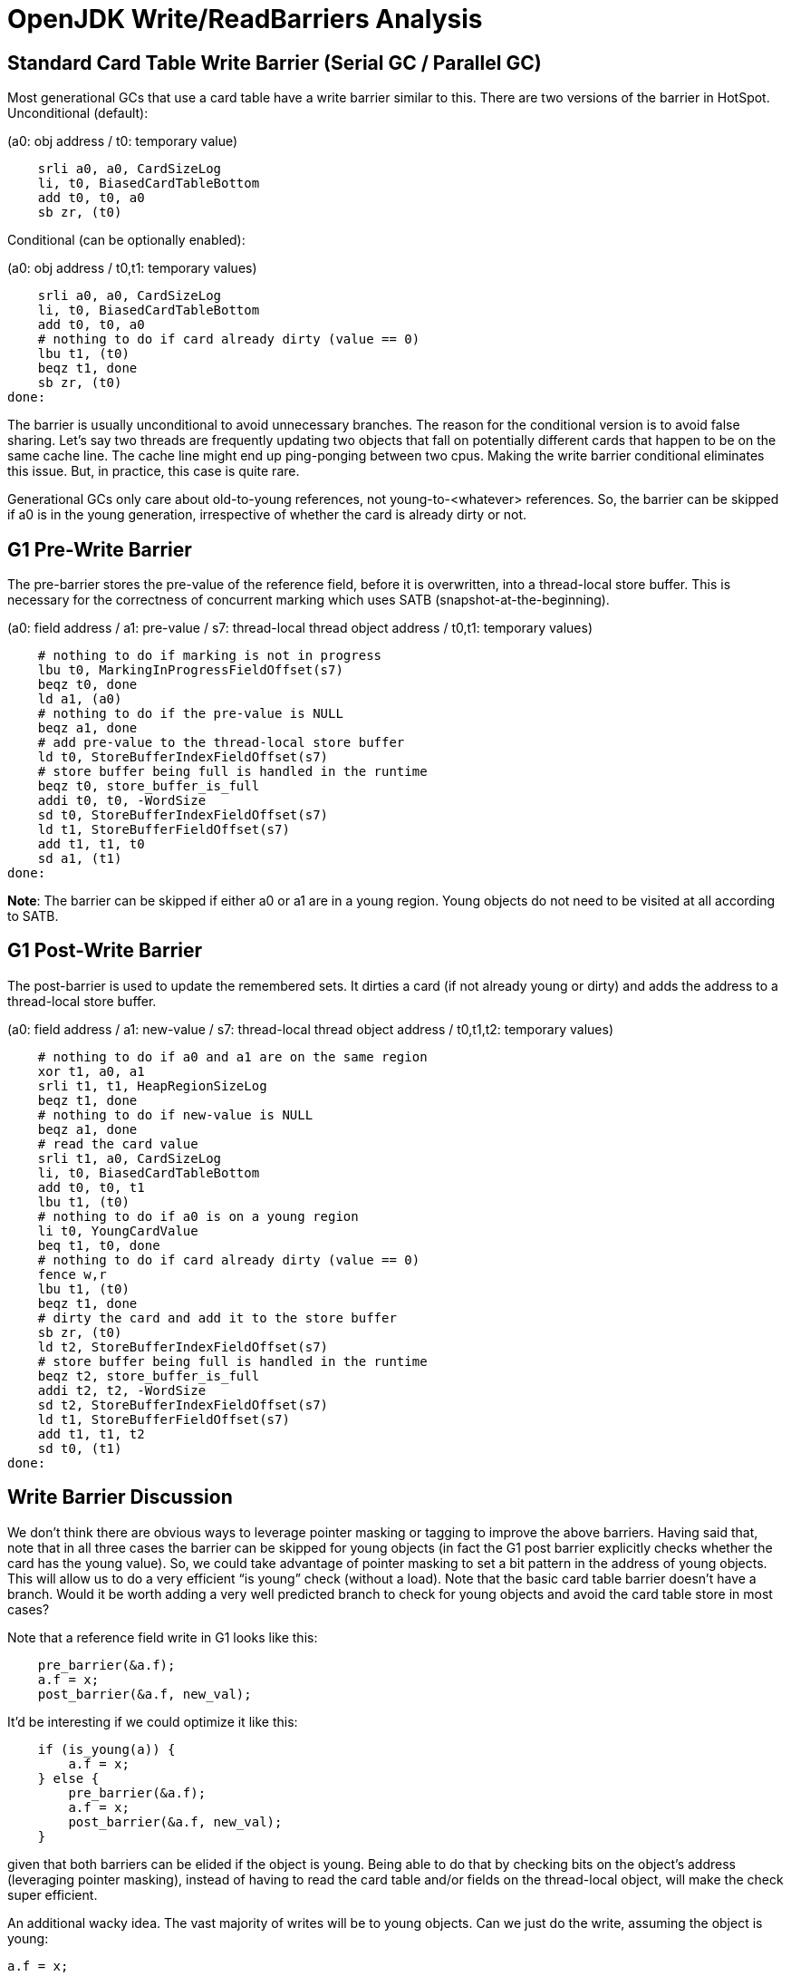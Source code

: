 # OpenJDK Write/ReadBarriers Analysis

## Standard Card Table Write Barrier (Serial GC / Parallel GC)

Most generational GCs that use a card table have a write barrier similar to this. There are two versions of the barrier in HotSpot. Unconditional (default):

(a0: obj address / t0: temporary value)

[source]
    srli a0, a0, CardSizeLog
    li, t0, BiasedCardTableBottom
    add t0, t0, a0
    sb zr, (t0)

Conditional (can be optionally enabled):

(a0: obj address / t0,t1: temporary values)

[source]
    srli a0, a0, CardSizeLog
    li, t0, BiasedCardTableBottom
    add t0, t0, a0
    # nothing to do if card already dirty (value == 0)
    lbu t1, (t0)
    beqz t1, done
    sb zr, (t0)
done:

The barrier is usually unconditional to avoid unnecessary branches. The reason for the conditional version is to avoid false sharing. Let’s say two threads are frequently updating two objects that fall on potentially different cards that happen to be on the same cache line. The cache line might end up ping-ponging between two cpus. Making the write barrier conditional eliminates this issue. But, in practice, this case is quite rare.

Generational GCs only care about old-to-young references, not young-to-<whatever> references. So, the barrier can be skipped if a0 is in the young generation, irrespective of whether the card is already dirty or not.

## G1 Pre-Write Barrier

The pre-barrier stores the pre-value of the reference field, before it is overwritten, into a thread-local store buffer. This is necessary for the correctness of concurrent marking which uses SATB (snapshot-at-the-beginning).

(a0: field address / a1: pre-value / s7: thread-local thread object address /  t0,t1: temporary values)

[source]
    # nothing to do if marking is not in progress
    lbu t0, MarkingInProgressFieldOffset(s7)
    beqz t0, done
    ld a1, (a0)
    # nothing to do if the pre-value is NULL
    beqz a1, done
    # add pre-value to the thread-local store buffer
    ld t0, StoreBufferIndexFieldOffset(s7)
    # store buffer being full is handled in the runtime
    beqz t0, store_buffer_is_full
    addi t0, t0, -WordSize
    sd t0, StoreBufferIndexFieldOffset(s7)
    ld t1, StoreBufferFieldOffset(s7)
    add t1, t1, t0
    sd a1, (t1)
done:

*Note*: The barrier can be skipped if either a0 or a1 are in a young region. Young objects do not need to be visited at all according to SATB.

## G1 Post-Write Barrier

The post-barrier is used to update the remembered sets. It dirties a card (if not already young or dirty) and adds the address to a thread-local store buffer.

(a0: field address / a1: new-value / s7: thread-local thread object address /  t0,t1,t2: temporary values)

[source]
    # nothing to do if a0 and a1 are on the same region
    xor t1, a0, a1
    srli t1, t1, HeapRegionSizeLog
    beqz t1, done
    # nothing to do if new-value is NULL
    beqz a1, done
    # read the card value
    srli t1, a0, CardSizeLog
    li, t0, BiasedCardTableBottom
    add t0, t0, t1
    lbu t1, (t0)
    # nothing to do if a0 is on a young region
    li t0, YoungCardValue
    beq t1, t0, done
    # nothing to do if card already dirty (value == 0)
    fence w,r
    lbu t1, (t0)
    beqz t1, done
    # dirty the card and add it to the store buffer
    sb zr, (t0)
    ld t2, StoreBufferIndexFieldOffset(s7)
    # store buffer being full is handled in the runtime
    beqz t2, store_buffer_is_full
    addi t2, t2, -WordSize
    sd t2, StoreBufferIndexFieldOffset(s7)
    ld t1, StoreBufferFieldOffset(s7)
    add t1, t1, t2
    sd t0, (t1)
done:

## Write Barrier Discussion

We don’t think there are obvious ways to leverage pointer masking or tagging to improve the above barriers. Having said that, note that in all three cases the barrier can be skipped for young objects (in fact the G1 post barrier explicitly checks whether the card has the young value). So, we could take advantage of pointer masking to set a bit pattern in the address of young objects. This will allow us to do a very efficient “is young” check (without a load). Note that the basic card table barrier doesn’t have a branch. Would it be worth adding a very well predicted branch to check for young objects and avoid the card table store in most cases?

Note that a reference field write in G1 looks like this:

[source]
    pre_barrier(&a.f);
    a.f = x;
    post_barrier(&a.f, new_val);

It’d be interesting if we could optimize it like this:

[source]
    if (is_young(a)) {
        a.f = x;
    } else {
        pre_barrier(&a.f);
        a.f = x;
        post_barrier(&a.f, new_val);
    }

given that both barriers can be elided if the object is young. Being able to do that by checking bits on the object’s address (leveraging pointer masking), instead of having to read the card table and/or fields on the thread-local object, will make the check super efficient.

An additional wacky idea. The vast majority of writes will be to young objects. Can we just do the write, assuming the object is young:

    a.f = x;

and somehow leverage pointer tagging to get a trap when the object is not young and do the barriers + store in the handler? We have not come up with a good way to achieve this.

## Write Barrier Performance Evaluation

We did a limited performance evaluation of filtering barriers based on checking address bits. We used a simple test harness for this and we run it on our HW simulators.
Unfortunately, we can't share the actual results. However, we can share two observations:

* Filtering the card table barrier for writes on young objects does not always pay off. Adding a branch to avoid a write, even if the branch is very well predicted, is not always the correct trade-off.
* Filtering the two G1 barriers for writes on young objects, as we described earlier, is a clear win. In this case, both barriers have at least one branch, so adding a branch to avoid at least two branches is the correct trade-off.

## ZGC Read Barriers

Standard load barrier for ZGC:

[source]
    # load reference into t2
    ld t2, 16(s0)
    # correct mapping, current remapped bit == 1
    lui t3, 0xe000
    srli t3, t3, 0xc
    and t3, t2, t3
    beqz t3, done
    jal zero, slow_path
done:
    srli t2, t2, 0x10

We can improve on this by taking advantage of the `bexti` instruction:

[source]
    # load reference into t2
    ld t2, 16(s0)
    # correct mapping, current remapped bit == 1
    bexti t3, t2, <remapped-bit>
    beqz t3, done
    jal zero, slow_path
done:
    srli  t2, t2, 0x10

Standard store barrier for ZGC:

[source]
    ld t3, 32(t4)
    # not remembered and not remapped, not marked young and not marked old -> bad
    lui t2, 0xeae0
    srli t2, t2, 0xc
    and t3, t3, t2
    beqz t3, done
    jal zero, slow_path
done:
    # remapped and maybe remembered, marked young or marked old
    lui t3, 0x1510
    srli t3, t3, 0xc
    slli t2, s0, 0x10
    or t2, t2, t3
    sd t2, 32(t4)

## ZGC Read Barrier Discussion

Unfortunately, ZGC encodes information about a reference at the bottom 14 bits (mainly because bottom bits are easier to acccess on intel). We could move the bits to the top. But unfortunately pointer masking on RISC-V cannot handle 14 bits.
